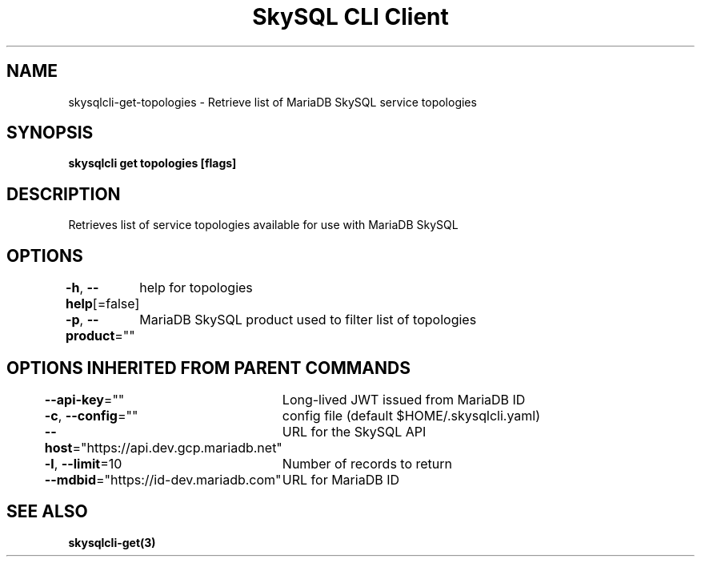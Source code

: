 .nh
.TH "SkySQL CLI Client" "3" "Nov 2021" "MariaDB Corporation" ""

.SH NAME
.PP
skysqlcli\-get\-topologies \- Retrieve list of MariaDB SkySQL service topologies


.SH SYNOPSIS
.PP
\fBskysqlcli get topologies [flags]\fP


.SH DESCRIPTION
.PP
Retrieves list of service topologies available for use with MariaDB SkySQL


.SH OPTIONS
.PP
\fB\-h\fP, \fB\-\-help\fP[=false]
	help for topologies

.PP
\fB\-p\fP, \fB\-\-product\fP=""
	MariaDB SkySQL product used to filter list of topologies


.SH OPTIONS INHERITED FROM PARENT COMMANDS
.PP
\fB\-\-api\-key\fP=""
	Long\-lived JWT issued from MariaDB ID

.PP
\fB\-c\fP, \fB\-\-config\fP=""
	config file (default $HOME/.skysqlcli.yaml)

.PP
\fB\-\-host\fP="https://api.dev.gcp.mariadb.net"
	URL for the SkySQL API

.PP
\fB\-l\fP, \fB\-\-limit\fP=10
	Number of records to return

.PP
\fB\-\-mdbid\fP="https://id\-dev.mariadb.com"
	URL for MariaDB ID


.SH SEE ALSO
.PP
\fBskysqlcli\-get(3)\fP

